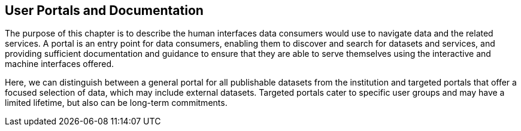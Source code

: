 [[user-portals]]
== User Portals and Documentation
:xrefstyle: short

The purpose of this chapter is to describe the human interfaces data consumers would use to navigate data and the related services. A portal is an entry point for data consumers, enabling them to discover and search for datasets and services, and providing sufficient documentation and guidance to ensure that they are able to serve themselves using the interactive and machine interfaces offered. 

Here, we can distinguish between a general portal for all publishable datasets from the institution and targeted portals that offer a focused selection of data, which may include external datasets. Targeted portals cater to specific user groups and may have a limited lifetime, but also can be long-term commitments. 


